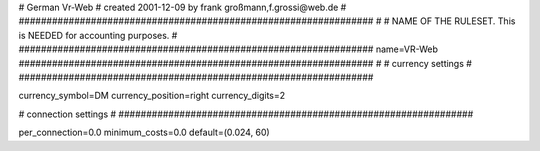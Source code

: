 
################################################################
#
# German  Vr-Web
# created 2001-12-09 by frank großmann,f.grossi@web.de
#
################################################################
#
# NAME OF THE RULESET. This is NEEDED for accounting purposes.
#
################################################################
name=VR-Web
################################################################
#
# currency settings
#
################################################################

currency_symbol=DM
currency_position=right
currency_digits=2


################################################################
#
# connection settings
#
################################################################


per_connection=0.0
minimum_costs=0.0
default=(0.024, 60)
